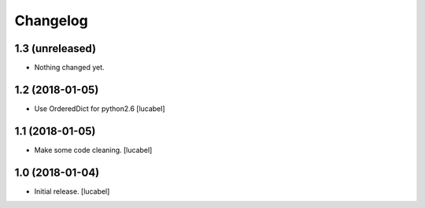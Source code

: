 Changelog
=========


1.3 (unreleased)
----------------

- Nothing changed yet.


1.2 (2018-01-05)
----------------

- Use OrderedDict for python2.6
  [lucabel]


1.1 (2018-01-05)
----------------

- Make some code cleaning.
  [lucabel]


1.0 (2018-01-04)
----------------

- Initial release.
  [lucabel]
